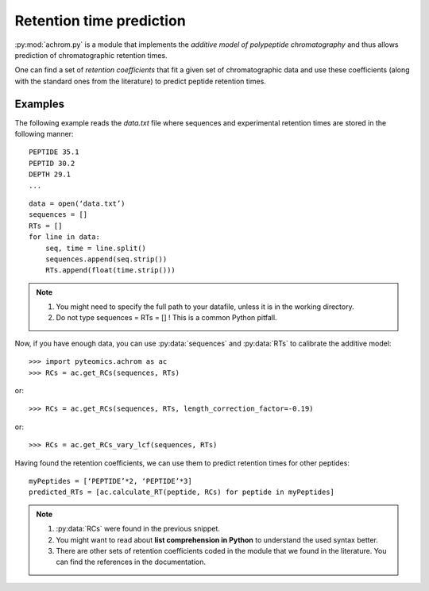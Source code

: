 Retention time prediction
=========================

:py:mod:`achrom.py` is a module that implements the *additive model of
polypeptide chromatography* and thus allows prediction of chromatographic
retention times. 

.. seealso::

    Please refer to :py:mod:`achrom.py` documentation page for more
    information about the additive model.
   
One can find a set of *retention coefficients* that fit a given set of
chromatographic data and use these coefficients (along with the standard ones
from the literature) to predict peptide retention times.

Examples
--------

The following example reads the *data.txt* file where sequences and experimental
retention times are stored in the following manner::

    PEPTIDE 35.1
    PEPTID 30.2
    DEPTH 29.1
    ...

::

    data = open(‘data.txt’)
    sequences = []
    RTs = []
    for line in data:
        seq, time = line.split()
        sequences.append(seq.strip())
        RTs.append(float(time.strip()))
        
.. note::

     1. You might need to specify the full path to your datafile, unless it
        is in the working directory.
     2. Do not type sequences = RTs = [] ! This is a common Python pitfall.

Now, if you have enough data, you can use :py:data:`sequences` and :py:data:`RTs` to calibrate the additive model:

::

    >>> import pyteomics.achrom as ac
    >>> RCs = ac.get_RCs(sequences, RTs)

or::

    >>> RCs = ac.get_RCs(sequences, RTs, length_correction_factor=-0.19)

or::

    >>> RCs = ac.get_RCs_vary_lcf(sequences, RTs)

.. seealso::
    
    For more information about optional parameters, see 
    :py:mod:`achrom.py` documentation.

Having found the retention coefficients, we can use them to predict retention
times for other peptides::

    myPeptides = [‘PEPTIDE’*2, ‘PEPTIDE’*3]
    predicted_RTs = [ac.calculate_RT(peptide, RCs) for peptide in myPeptides]

.. note::

    1. :py:data:`RCs` were found in the previous snippet.
    2. You might want to read about **list comprehension in Python** to
       understand the used syntax better.
    3. There are other sets of retention coefficients coded in the module that
       we found in the literature. You can find the references in the
       documentation. 

